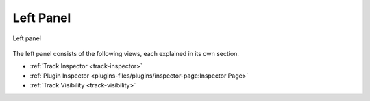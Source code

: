 .. This is part of the Zrythm Manual.
   Copyright (C) 2020, 2022 Alexandros Theodotou <alex at zrythm dot org>
   See the file index.rst for copying conditions.

.. _left-panel:

Left Panel
==========

.. figure:: /_static/img/left-panel.png
   :align: center

   Left panel

The left panel consists of the following views, each
explained in its own section.

* :ref:`Track Inspector <track-inspector>`
* :ref:`Plugin Inspector <plugins-files/plugins/inspector-page:Inspector Page>`
* :ref:`Track Visibility <track-visibility>`

